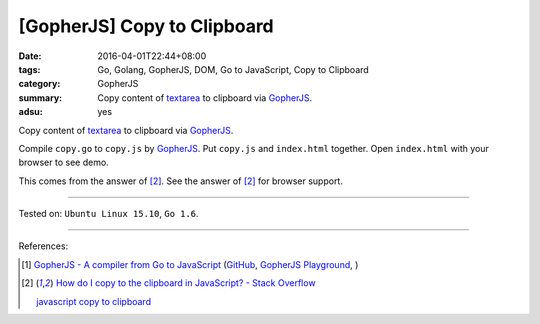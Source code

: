 [GopherJS] Copy to Clipboard
############################

:date: 2016-04-01T22:44+08:00
:tags: Go, Golang, GopherJS, DOM, Go to JavaScript, Copy to Clipboard
:category: GopherJS
:summary: Copy content of textarea_ to clipboard via GopherJS_.
:adsu: yes

Copy content of textarea_ to clipboard via GopherJS_.

.. show_github_file:: siongui userpages content/code/gopherjs-copy-to-clipboard/index.html

.. show_github_file:: siongui userpages content/code/gopherjs-copy-to-clipboard/copy.go

Compile ``copy.go`` to ``copy.js`` by GopherJS_.
Put ``copy.js`` and ``index.html`` together.
Open ``index.html`` with your browser to see demo.

This comes from the answer of [2]_.
See the answer of [2]_ for browser support.

----

Tested on: ``Ubuntu Linux 15.10``, ``Go 1.6``.

----

References:

.. [1] `GopherJS - A compiler from Go to JavaScript <http://www.gopherjs.org/>`_
       (`GitHub <https://github.com/gopherjs/gopherjs>`__,
       `GopherJS Playground <http://www.gopherjs.org/playground/>`_,
       |godoc|)

.. [2] `How do I copy to the clipboard in JavaScript? - Stack Overflow <http://stackoverflow.com/a/30810322>`_

       `javascript copy to clipboard <https://www.google.com/search?q=javascript+copy+to+clipboard>`_


.. _GopherJS: http://www.gopherjs.org/
.. _textarea: http://www.w3schools.com/tags/tag_textarea.asp

.. |godoc| image:: https://godoc.org/github.com/gopherjs/gopherjs/js?status.png
   :target: https://godoc.org/github.com/gopherjs/gopherjs/js

